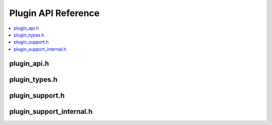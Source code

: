 Plugin API Reference
====================

.. contents::
   :local:

.. _plugin_api_h:

plugin_api.h
--------------

.. doxygenfile:: plugin_api.h

.. _plugin_types_h:

plugin_types.h
---------------

.. doxygenfile:: plugin_types.h

.. _plugin_support_h:

plugin_support.h
-----------------

.. doxygenfile:: plugin_support.h

.. _plugin_support_internal_h:

plugin_support_internal.h
--------------------------

.. doxygenfile:: plugin_support_internal.h
